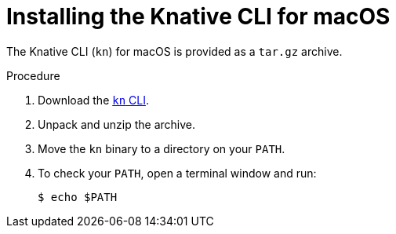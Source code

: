 // Module is included in the following assemblies:
//
// serverless/knative-client.adoc

[id="installing-cli-macosx_{context}"]
= Installing the Knative CLI for macOS

The Knative CLI (`kn`) for macOS is provided as a `tar.gz` archive.

.Procedure

. Download the link:https://mirror.openshift.com/pub/openshift-v4/clients/serverless/latest/kn-macos-amd64.tar.gz[`kn` CLI].

. Unpack and unzip the archive.

. Move the `kn` binary to a directory on your `PATH`.

. To check your `PATH`, open a terminal window and run:
+

[source,terminal]
----
$ echo $PATH
----


// For future release:
// Alternatively, Mac OS X users can install the CLI using link:http://brew.sh/[Homebrew] and run the command:
// ----
// $ brew install TBD
// ----
